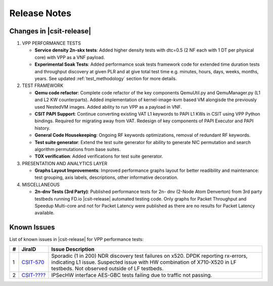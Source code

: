 Release Notes
=============

Changes in |csit-release|
-------------------------

#. VPP PERFORMANCE TESTS

   - **Service density 2n-skx tests**: Added higher density tests with dtc=0.5
     (2 NF each with 1 DT per physical core) with VPP as a VNF payload.

   - **Experimental Soak Tests**: Added performamce soak tests framework
     code for extended time duration tests and throughput discovery
     at given PLR and at give total test time e.g. minutes, hours,
     days, weeks, months, years. See updated
     :ref:`test_methodology` section for more details.

#. TEST FRAMEWORK

   - **Qemu code refactor**: Complete code refactor of the key components
     QemuUtil.py and QemuManager.py (L1 and L2 KW counterparts). Added
     implementation of kernel-image-kvm based VM alongisde the previously used
     NestedVM images. Added ability to run VPP as a payload in VNF.

   - **CSIT PAPI Support**: Continue converting existing VAT L1 keywords to
     PAPI L1 KWs in CSIT using VPP Python bindings. Required for migrating away
     from VAT. Redesign of key components of PAPI Executor and PAPI history.

   - **General Code Housekeeping**: Ongoing RF keywords optimizations,
     removal of redundant RF keywords.

   - **Test suite generator**: Extend the test suite generator for ability to
     generate NIC permutation and search algorithm permutations from base
     suites.

   - **TOX verification**: Added verifications for test suite generator.

#. PRESENTATION AND ANALYTICS LAYER

   - **Graphs Layout Improvements**: Improved performance graphs layout
     for better readibility and maintenance: test grouping, axis
     labels, descriptions, other informative decoration.

#. MISCELLANEOUS

   - **2n-dnv Tests (3rd Party)**: Published performance tests for 2n-
     dnv (2-Node Atom Denverton) from 3rd party testbeds running FD.io
     |csit-release| automated testing code.
     Only graphs for Packet Throughput and Speedup Multi-core and not
     for Packet Latency were published as there are no results for Packet
     Latency available.

.. raw:: latex

    \clearpage

.. _vpp_known_issues:

Known Issues
------------

List of known issues in |csit-release| for VPP performance tests:

+----+-----------------------------------------+---------------------------------------------------------------------------------------------------------------------------------+
| #  | JiraID                                  | Issue Description                                                                                                               |
+====+=========================================+=================================================================================================================================+
| 1  | `CSIT-570                               | Sporadic (1 in 200) NDR discovery test failures on x520. DPDK reporting rx-errors, indicating L1 issue.                         |
|    | <https://jira.fd.io/browse/CSIT-570>`_  | Suspected issue with HW combination of X710-X520 in LF testbeds. Not observed outside of LF testbeds.                           |
+----+-----------------------------------------+---------------------------------------------------------------------------------------------------------------------------------+
| 2  | `CSIT-????                              | IPSecHW interface AES-GBC tests failing due to traffic not passing.                                                             |
|    | <https://jira.fd.io/browse/CSIT-????>`_ |                                                                                                                                 |
+----+-----------------------------------------+---------------------------------------------------------------------------------------------------------------------------------+
